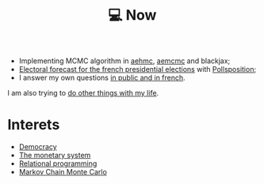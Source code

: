 :PROPERTIES:
:ID:       9980ae28-68d4-4e29-9248-d661ccd85ab8
:END:
#+title: 💻 Now
#+filetags: :public:

- Implementing MCMC algorithm in [[https://github.com/aesara-devs/aehmc][aehmc]], [[https://github.com/aesara-devs/aemcmc][aemcmc]] and blackjax;
- [[https://github.com/pollsposition/presidentielles][Electoral forecast for the french presidential elections]] with [[https://twitter.com/pollsposition][Pollsposition]];
- I answer my own questions [[https://www.ddoxa.fr][in public and in french]].

I am also trying to [[id:058ec62c-6022-4eeb-b0a0-e88a75a8b761][do other things with my life]].

* Interets

- [[id:bf925a86-18be-4845-ad88-063a28f359f4][Democracy]]
- [[id:1a53642d-c03e-4ae9-92e2-e164869927b3][The monetary system]]
- [[id:f9dc079d-0b83-4ab5-afc4-c3a7045fb6a9][Relational programming]]
- [[id:5acc4f0f-417e-424f-95a5-1c95e7e822ff][Markov Chain Monte Carlo]]
